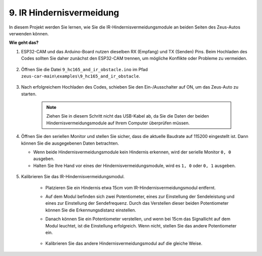9. IR Hindernisvermeidung
==============================

In diesem Projekt werden Sie lernen, wie Sie die IR-Hindernisvermeidungsmodule an beiden Seiten des Zeus-Autos verwenden können.

**Wie geht das?**

#. ESP32-CAM und das Arduino-Board nutzen dieselben RX (Empfang) und TX (Senden) Pins. Beim Hochladen des Codes sollten Sie daher zunächst den ESP32-CAM trennen, um mögliche Konflikte oder Probleme zu vermeiden.

    .. image:: img/unplug_cam.png
        :width: 400
        :align: center

#. Öffnen Sie die Datei ``9_hc165_and_ir_obstacle.ino`` im Pfad ``zeus-car-main\examples\9_hc165_and_ir_obstacle``.

    .. raw:: html

        <iframe src=https://create.arduino.cc/editor/sunfounder01/3486be01-6b0e-4e84-86f6-9bdadafa1f48/preview?embed style="height:510px;width:100%;margin:10px 0" frameborder=0></iframe>

#. Nach erfolgreichem Hochladen des Codes, schieben Sie den Ein-/Ausschalter auf ON, um das Zeus-Auto zu starten.

    .. note::
        Ziehen Sie in diesem Schritt nicht das USB-Kabel ab, da Sie die Daten der beiden Hindernisvermeidungsmodule auf Ihrem Computer überprüfen müssen.

#. Öffnen Sie den seriellen Monitor und stellen Sie sicher, dass die aktuelle Baudrate auf 115200 eingestellt ist. Dann können Sie die ausgegebenen Daten betrachten.

   * Wenn beide Hindernisvermeidungsmodule kein Hindernis erkennen, wird der serielle Monitor ``0, 0`` ausgeben.
   * Halten Sie Ihre Hand vor eines der Hindernisvermeidungsmodule, wird es ``1, 0`` oder ``0, 1`` ausgeben.

    .. image:: img/ar_serial.png

#. Kalibrieren Sie das IR-Hindernisvermeidungsmodul.

    * Platzieren Sie ein Hindernis etwa 15cm vom IR-Hindernisvermeidungsmodul entfernt.
    * Auf dem Modul befinden sich zwei Potentiometer, eines zur Einstellung der Sendeleistung und eines zur Einstellung der Sendefrequenz. Durch das Verstellen dieser beiden Potentiometer können Sie die Erkennungsdistanz einstellen.
    * Danach können Sie ein Potentiometer verstellen, und wenn bei 15cm das Signallicht auf dem Modul leuchtet, ist die Einstellung erfolgreich. Wenn nicht, stellen Sie das andere Potentiometer ein.

        .. image:: img/zeus_ir_avoid.jpg

    * Kalibrieren Sie das andere Hindernisvermeidungsmodul auf die gleiche Weise.
